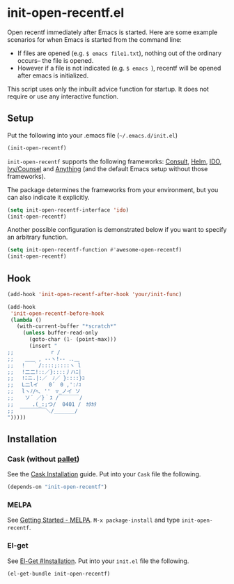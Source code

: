 * init-open-recentf.el
#+BEGIN_HTML
<a href="https://melpa.org/#/init-open-recentf"><img alt="MELPA init-open-recentf" src="https://melpa.org/packages/init-open-recentf-badge.svg"</a>
<a href="https://stable.melpa.org/#/init-open-recentf"><img alt="MELPA stable: init-open-recentf" src="https://stable.melpa.org/packages/init-open-recentf-badge.svg"></a>
<a href="https://www.gnu.org/software/emacs/"><img alt="Emacs: 28.0" src="https://img.shields.io/badge/Emacs-28.0-blue.svg"></a>
#+END_HTML

Open recentf immediately after Emacs is started.
Here are some example scenarios for when Emacs is started from the command line:
  - If files are opened (e.g. =$ emacs file1.txt=), nothing out of the ordinary occurs-- the file is opened.
  - However if a file is not indicated (e.g. =$ emacs =), recentf will be opened after emacs is initialized.
This script uses only the inbuilt advice function for startup.  It does not require or use any interactive function.

** Setup

Put the following into your .emacs file (=~/.emacs.d/init.el=)

#+BEGIN_SRC emacs-lisp
(init-open-recentf)
#+END_SRC

=init-open-recentf=  supports the following frameworks: [[https://github.com/minad/consult][Consult]], [[https://emacs-helm.github.io/helm/][Helm]], [[https://www.gnu.org/software/emacs/manual/ido.html][IDO]], [[https://github.com/abo-abo/swiper][Ivy/Counsel]] and [[https://www.emacswiki.org/emacs/Anything][Anything]] (and the default Emacs setup without those frameworks).

The package determines the frameworks from your environment, but you can also indicate it explicitly.

#+BEGIN_SRC emacs-lisp
(setq init-open-recentf-interface 'ido)
(init-open-recentf)
#+END_SRC

Another possible configuration is demonstrated below if you want to specify an arbitrary function.

#+BEGIN_SRC emacs-lisp
(setq init-open-recentf-function #'awesome-open-recentf)
(init-open-recentf)
#+END_SRC

** Hook

#+BEGIN_SRC emacs-lisp
(add-hook 'init-open-recentf-after-hook 'your/init-func)

(add-hook
 'init-open-recentf-before-hook
 (lambda ()
   (with-current-buffer "*scratch*"
     (unless buffer-read-only
       (goto-char (1- (point-max)))
       (insert "
;; 　　　　　 　r /
;; 　 ＿＿ , --ヽ!-- .､＿
;; 　! 　｀/::::;::::ヽ l
;; 　!二二!::／}::::丿ハﾆ|
;; 　!ﾆニ.|:／　ﾉ／ }::::}ｺ
;; 　L二lイ　　0´　0 ,':ﾉｺ
;; 　lヽﾉ/ﾍ､ ''　▽_ノイ ソ
;;  　ソ´ ／}｀ｽ /￣￣￣￣/
;; 　　　.(_:;つ/  0401 /　ｶﾀｶﾀ
;;  ￣￣￣￣￣＼/＿＿＿＿/
")))))
#+END_SRC

** Installation
*** Cask (without [[https://github.com/rdallasgray/pallet][pallet]])
See the [[http://cask.readthedocs.org/en/latest/guide/installation.html][Cask Installation]] guide.  Put into your =Cask= file the following.
#+BEGIN_SRC emacs-lisp
(depends-on "init-open-recentf")
#+END_SRC
*** MELPA
See [[http://melpa.org/#/getting-started][Getting Started - MELPA]].  =M-x package-install= and type =init-open-recentf=.
*** El-get
See [[https://github.com/dimitri/el-get#installation][El-Get #Installation]].  Put into your =init.el= file the following.
#+BEGIN_SRC emacs-lisp
(el-get-bundle init-open-recentf)
#+END_SRC
